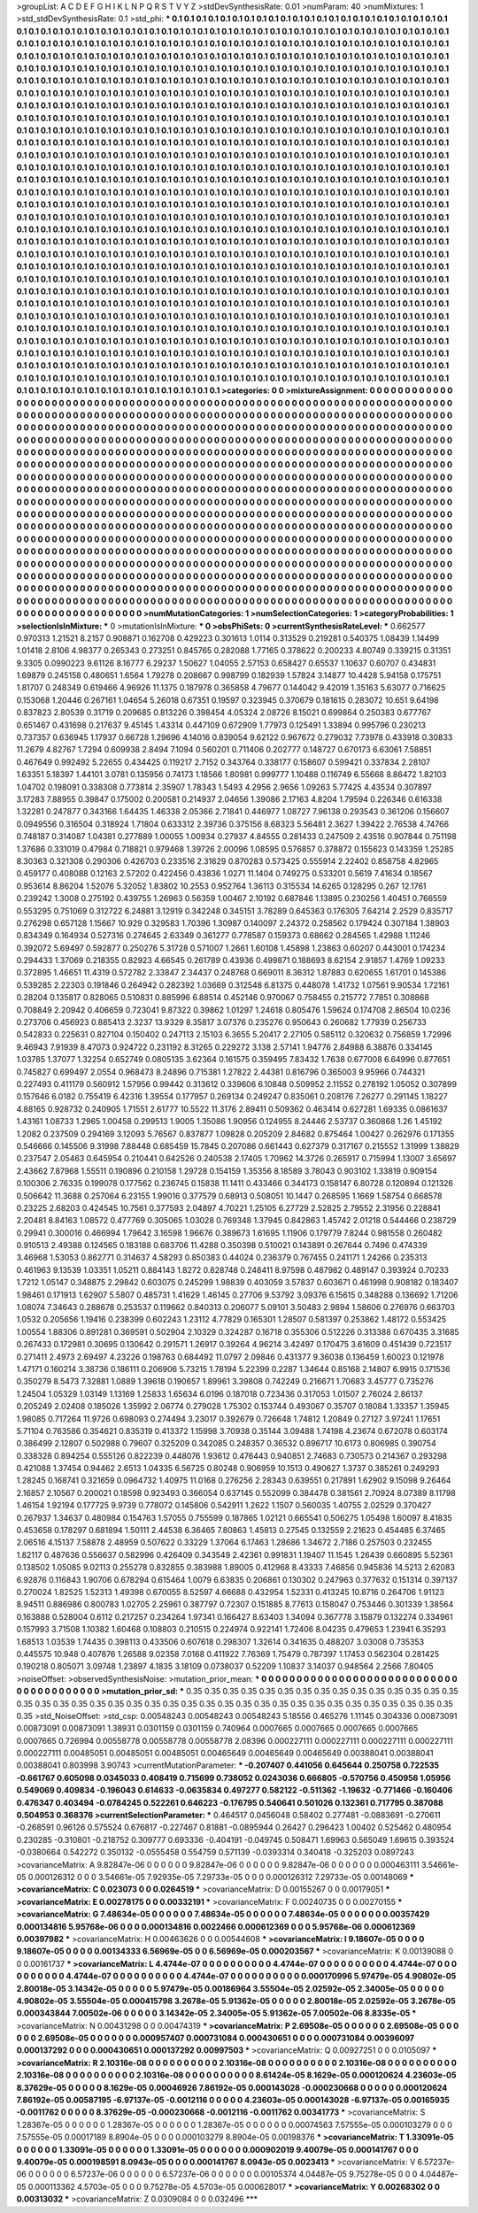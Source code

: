 >groupList:
A C D E F G H I K L
N P Q R S T V Y Z 
>stdDevSynthesisRate:
0.01 
>numParam:
40
>numMixtures:
1
>std_stdDevSynthesisRate:
0.1
>std_phi:
***
0.1 0.1 0.1 0.1 0.1 0.1 0.1 0.1 0.1 0.1
0.1 0.1 0.1 0.1 0.1 0.1 0.1 0.1 0.1 0.1
0.1 0.1 0.1 0.1 0.1 0.1 0.1 0.1 0.1 0.1
0.1 0.1 0.1 0.1 0.1 0.1 0.1 0.1 0.1 0.1
0.1 0.1 0.1 0.1 0.1 0.1 0.1 0.1 0.1 0.1
0.1 0.1 0.1 0.1 0.1 0.1 0.1 0.1 0.1 0.1
0.1 0.1 0.1 0.1 0.1 0.1 0.1 0.1 0.1 0.1
0.1 0.1 0.1 0.1 0.1 0.1 0.1 0.1 0.1 0.1
0.1 0.1 0.1 0.1 0.1 0.1 0.1 0.1 0.1 0.1
0.1 0.1 0.1 0.1 0.1 0.1 0.1 0.1 0.1 0.1
0.1 0.1 0.1 0.1 0.1 0.1 0.1 0.1 0.1 0.1
0.1 0.1 0.1 0.1 0.1 0.1 0.1 0.1 0.1 0.1
0.1 0.1 0.1 0.1 0.1 0.1 0.1 0.1 0.1 0.1
0.1 0.1 0.1 0.1 0.1 0.1 0.1 0.1 0.1 0.1
0.1 0.1 0.1 0.1 0.1 0.1 0.1 0.1 0.1 0.1
0.1 0.1 0.1 0.1 0.1 0.1 0.1 0.1 0.1 0.1
0.1 0.1 0.1 0.1 0.1 0.1 0.1 0.1 0.1 0.1
0.1 0.1 0.1 0.1 0.1 0.1 0.1 0.1 0.1 0.1
0.1 0.1 0.1 0.1 0.1 0.1 0.1 0.1 0.1 0.1
0.1 0.1 0.1 0.1 0.1 0.1 0.1 0.1 0.1 0.1
0.1 0.1 0.1 0.1 0.1 0.1 0.1 0.1 0.1 0.1
0.1 0.1 0.1 0.1 0.1 0.1 0.1 0.1 0.1 0.1
0.1 0.1 0.1 0.1 0.1 0.1 0.1 0.1 0.1 0.1
0.1 0.1 0.1 0.1 0.1 0.1 0.1 0.1 0.1 0.1
0.1 0.1 0.1 0.1 0.1 0.1 0.1 0.1 0.1 0.1
0.1 0.1 0.1 0.1 0.1 0.1 0.1 0.1 0.1 0.1
0.1 0.1 0.1 0.1 0.1 0.1 0.1 0.1 0.1 0.1
0.1 0.1 0.1 0.1 0.1 0.1 0.1 0.1 0.1 0.1
0.1 0.1 0.1 0.1 0.1 0.1 0.1 0.1 0.1 0.1
0.1 0.1 0.1 0.1 0.1 0.1 0.1 0.1 0.1 0.1
0.1 0.1 0.1 0.1 0.1 0.1 0.1 0.1 0.1 0.1
0.1 0.1 0.1 0.1 0.1 0.1 0.1 0.1 0.1 0.1
0.1 0.1 0.1 0.1 0.1 0.1 0.1 0.1 0.1 0.1
0.1 0.1 0.1 0.1 0.1 0.1 0.1 0.1 0.1 0.1
0.1 0.1 0.1 0.1 0.1 0.1 0.1 0.1 0.1 0.1
0.1 0.1 0.1 0.1 0.1 0.1 0.1 0.1 0.1 0.1
0.1 0.1 0.1 0.1 0.1 0.1 0.1 0.1 0.1 0.1
0.1 0.1 0.1 0.1 0.1 0.1 0.1 0.1 0.1 0.1
0.1 0.1 0.1 0.1 0.1 0.1 0.1 0.1 0.1 0.1
0.1 0.1 0.1 0.1 0.1 0.1 0.1 0.1 0.1 0.1
0.1 0.1 0.1 0.1 0.1 0.1 0.1 0.1 0.1 0.1
0.1 0.1 0.1 0.1 0.1 0.1 0.1 0.1 0.1 0.1
0.1 0.1 0.1 0.1 0.1 0.1 0.1 0.1 0.1 0.1
0.1 0.1 0.1 0.1 0.1 0.1 0.1 0.1 0.1 0.1
0.1 0.1 0.1 0.1 0.1 0.1 0.1 0.1 0.1 0.1
0.1 0.1 0.1 0.1 0.1 0.1 0.1 0.1 0.1 0.1
0.1 0.1 0.1 0.1 0.1 0.1 0.1 0.1 0.1 0.1
0.1 0.1 0.1 0.1 0.1 0.1 0.1 0.1 0.1 0.1
0.1 0.1 0.1 0.1 0.1 0.1 0.1 0.1 0.1 0.1
0.1 0.1 0.1 0.1 0.1 0.1 0.1 0.1 0.1 0.1
0.1 0.1 0.1 0.1 0.1 0.1 0.1 0.1 0.1 0.1
0.1 0.1 0.1 0.1 0.1 0.1 0.1 0.1 0.1 0.1
0.1 0.1 0.1 0.1 0.1 0.1 0.1 0.1 0.1 0.1
0.1 0.1 0.1 0.1 0.1 0.1 0.1 0.1 0.1 0.1
0.1 0.1 0.1 0.1 0.1 0.1 0.1 0.1 0.1 0.1
0.1 0.1 0.1 0.1 0.1 0.1 0.1 0.1 0.1 0.1
0.1 0.1 0.1 0.1 0.1 0.1 0.1 0.1 0.1 0.1
0.1 0.1 0.1 0.1 0.1 0.1 0.1 0.1 0.1 0.1
0.1 0.1 0.1 0.1 0.1 0.1 0.1 0.1 0.1 0.1
0.1 0.1 0.1 0.1 0.1 0.1 0.1 0.1 0.1 0.1
0.1 0.1 0.1 0.1 0.1 0.1 0.1 0.1 0.1 0.1
0.1 0.1 0.1 0.1 0.1 0.1 0.1 0.1 0.1 0.1
0.1 0.1 0.1 0.1 0.1 0.1 0.1 0.1 0.1 0.1
0.1 0.1 0.1 0.1 0.1 0.1 0.1 0.1 0.1 0.1
0.1 0.1 0.1 0.1 0.1 0.1 0.1 0.1 0.1 0.1
0.1 0.1 0.1 0.1 0.1 0.1 0.1 0.1 0.1 0.1
0.1 0.1 0.1 0.1 0.1 0.1 0.1 0.1 0.1 0.1
0.1 0.1 0.1 0.1 0.1 0.1 0.1 0.1 0.1 0.1
0.1 0.1 0.1 0.1 0.1 0.1 0.1 0.1 0.1 0.1
0.1 0.1 0.1 0.1 0.1 0.1 0.1 0.1 0.1 0.1
0.1 0.1 0.1 0.1 0.1 0.1 0.1 0.1 0.1 0.1
0.1 0.1 0.1 0.1 0.1 0.1 0.1 0.1 0.1 0.1
0.1 0.1 0.1 0.1 0.1 0.1 0.1 0.1 0.1 0.1
0.1 0.1 0.1 0.1 0.1 0.1 0.1 0.1 0.1 0.1
0.1 0.1 0.1 0.1 0.1 0.1 0.1 0.1 0.1 0.1
0.1 0.1 0.1 0.1 0.1 0.1 0.1 0.1 0.1 0.1
0.1 0.1 0.1 0.1 0.1 0.1 0.1 0.1 0.1 0.1
0.1 0.1 0.1 0.1 0.1 0.1 0.1 0.1 0.1 0.1
0.1 0.1 0.1 0.1 0.1 0.1 0.1 0.1 0.1 0.1
0.1 0.1 0.1 0.1 0.1 0.1 0.1 0.1 0.1 0.1
0.1 0.1 0.1 0.1 0.1 0.1 0.1 0.1 0.1 0.1
0.1 0.1 0.1 0.1 0.1 0.1 0.1 0.1 0.1 0.1
0.1 0.1 0.1 0.1 0.1 0.1 0.1 0.1 0.1 0.1
0.1 0.1 0.1 0.1 0.1 0.1 0.1 0.1 0.1 0.1
0.1 0.1 0.1 0.1 0.1 0.1 0.1 0.1 0.1 0.1
0.1 0.1 0.1 0.1 0.1 0.1 0.1 0.1 0.1 0.1
0.1 0.1 0.1 0.1 0.1 0.1 0.1 0.1 0.1 0.1
0.1 0.1 0.1 0.1 0.1 0.1 0.1 0.1 0.1 0.1
0.1 0.1 0.1 0.1 0.1 0.1 0.1 0.1 0.1 0.1
0.1 0.1 0.1 0.1 0.1 0.1 0.1 0.1 0.1 0.1
0.1 0.1 0.1 0.1 0.1 0.1 0.1 0.1 0.1 0.1
0.1 0.1 0.1 0.1 0.1 0.1 0.1 0.1 0.1 0.1
0.1 0.1 0.1 0.1 0.1 0.1 0.1 0.1 0.1 0.1
0.1 0.1 0.1 0.1 0.1 0.1 0.1 0.1 0.1 0.1
0.1 0.1 0.1 0.1 0.1 0.1 0.1 0.1 0.1 0.1
0.1 0.1 0.1 0.1 0.1 0.1 0.1 0.1 0.1 0.1
0.1 0.1 0.1 0.1 0.1 0.1 0.1 0.1 0.1 0.1
0.1 0.1 0.1 0.1 0.1 0.1 0.1 0.1 0.1 0.1
0.1 0.1 0.1 0.1 0.1 0.1 0.1 0.1 0.1 0.1
0.1 0.1 0.1 0.1 0.1 0.1 0.1 0.1 0.1 0.1
0.1 0.1 0.1 0.1 0.1 0.1 0.1 0.1 0.1 0.1
0.1 0.1 0.1 0.1 0.1 0.1 0.1 0.1 0.1 0.1
0.1 0.1 0.1 0.1 0.1 0.1 0.1 0.1 0.1 0.1
0.1 0.1 0.1 0.1 0.1 0.1 0.1 0.1 0.1 0.1
0.1 0.1 0.1 0.1 0.1 0.1 0.1 0.1 0.1 0.1
0.1 0.1 0.1 0.1 0.1 0.1 0.1 0.1 0.1 0.1
0.1 0.1 0.1 0.1 0.1 0.1 0.1 0.1 0.1 0.1
0.1 0.1 0.1 0.1 0.1 0.1 0.1 0.1 0.1 0.1
0.1 0.1 0.1 0.1 
>categories:
0 0
>mixtureAssignment:
0 0 0 0 0 0 0 0 0 0 0 0 0 0 0 0 0 0 0 0 0 0 0 0 0 0 0 0 0 0 0 0 0 0 0 0 0 0 0 0 0 0 0 0 0 0 0 0 0 0
0 0 0 0 0 0 0 0 0 0 0 0 0 0 0 0 0 0 0 0 0 0 0 0 0 0 0 0 0 0 0 0 0 0 0 0 0 0 0 0 0 0 0 0 0 0 0 0 0 0
0 0 0 0 0 0 0 0 0 0 0 0 0 0 0 0 0 0 0 0 0 0 0 0 0 0 0 0 0 0 0 0 0 0 0 0 0 0 0 0 0 0 0 0 0 0 0 0 0 0
0 0 0 0 0 0 0 0 0 0 0 0 0 0 0 0 0 0 0 0 0 0 0 0 0 0 0 0 0 0 0 0 0 0 0 0 0 0 0 0 0 0 0 0 0 0 0 0 0 0
0 0 0 0 0 0 0 0 0 0 0 0 0 0 0 0 0 0 0 0 0 0 0 0 0 0 0 0 0 0 0 0 0 0 0 0 0 0 0 0 0 0 0 0 0 0 0 0 0 0
0 0 0 0 0 0 0 0 0 0 0 0 0 0 0 0 0 0 0 0 0 0 0 0 0 0 0 0 0 0 0 0 0 0 0 0 0 0 0 0 0 0 0 0 0 0 0 0 0 0
0 0 0 0 0 0 0 0 0 0 0 0 0 0 0 0 0 0 0 0 0 0 0 0 0 0 0 0 0 0 0 0 0 0 0 0 0 0 0 0 0 0 0 0 0 0 0 0 0 0
0 0 0 0 0 0 0 0 0 0 0 0 0 0 0 0 0 0 0 0 0 0 0 0 0 0 0 0 0 0 0 0 0 0 0 0 0 0 0 0 0 0 0 0 0 0 0 0 0 0
0 0 0 0 0 0 0 0 0 0 0 0 0 0 0 0 0 0 0 0 0 0 0 0 0 0 0 0 0 0 0 0 0 0 0 0 0 0 0 0 0 0 0 0 0 0 0 0 0 0
0 0 0 0 0 0 0 0 0 0 0 0 0 0 0 0 0 0 0 0 0 0 0 0 0 0 0 0 0 0 0 0 0 0 0 0 0 0 0 0 0 0 0 0 0 0 0 0 0 0
0 0 0 0 0 0 0 0 0 0 0 0 0 0 0 0 0 0 0 0 0 0 0 0 0 0 0 0 0 0 0 0 0 0 0 0 0 0 0 0 0 0 0 0 0 0 0 0 0 0
0 0 0 0 0 0 0 0 0 0 0 0 0 0 0 0 0 0 0 0 0 0 0 0 0 0 0 0 0 0 0 0 0 0 0 0 0 0 0 0 0 0 0 0 0 0 0 0 0 0
0 0 0 0 0 0 0 0 0 0 0 0 0 0 0 0 0 0 0 0 0 0 0 0 0 0 0 0 0 0 0 0 0 0 0 0 0 0 0 0 0 0 0 0 0 0 0 0 0 0
0 0 0 0 0 0 0 0 0 0 0 0 0 0 0 0 0 0 0 0 0 0 0 0 0 0 0 0 0 0 0 0 0 0 0 0 0 0 0 0 0 0 0 0 0 0 0 0 0 0
0 0 0 0 0 0 0 0 0 0 0 0 0 0 0 0 0 0 0 0 0 0 0 0 0 0 0 0 0 0 0 0 0 0 0 0 0 0 0 0 0 0 0 0 0 0 0 0 0 0
0 0 0 0 0 0 0 0 0 0 0 0 0 0 0 0 0 0 0 0 0 0 0 0 0 0 0 0 0 0 0 0 0 0 0 0 0 0 0 0 0 0 0 0 0 0 0 0 0 0
0 0 0 0 0 0 0 0 0 0 0 0 0 0 0 0 0 0 0 0 0 0 0 0 0 0 0 0 0 0 0 0 0 0 0 0 0 0 0 0 0 0 0 0 0 0 0 0 0 0
0 0 0 0 0 0 0 0 0 0 0 0 0 0 0 0 0 0 0 0 0 0 0 0 0 0 0 0 0 0 0 0 0 0 0 0 0 0 0 0 0 0 0 0 0 0 0 0 0 0
0 0 0 0 0 0 0 0 0 0 0 0 0 0 0 0 0 0 0 0 0 0 0 0 0 0 0 0 0 0 0 0 0 0 0 0 0 0 0 0 0 0 0 0 0 0 0 0 0 0
0 0 0 0 0 0 0 0 0 0 0 0 0 0 0 0 0 0 0 0 0 0 0 0 0 0 0 0 0 0 0 0 0 0 0 0 0 0 0 0 0 0 0 0 0 0 0 0 0 0
0 0 0 0 0 0 0 0 0 0 0 0 0 0 0 0 0 0 0 0 0 0 0 0 0 0 0 0 0 0 0 0 0 0 0 0 0 0 0 0 0 0 0 0 0 0 0 0 0 0
0 0 0 0 0 0 0 0 0 0 0 0 0 0 0 0 0 0 0 0 0 0 0 0 0 0 0 0 0 0 0 0 0 0 
>numMutationCategories:
1
>numSelectionCategories:
1
>categoryProbabilities:
1 
>selectionIsInMixture:
***
0 
>mutationIsInMixture:
***
0 
>obsPhiSets:
0
>currentSynthesisRateLevel:
***
0.662577 0.970313 1.21521 8.2157 0.908871 0.162708 0.429223 0.301613 1.0114 0.313529
0.219281 0.540375 1.08439 1.14499 1.01418 2.8106 4.98377 0.265343 0.273251 0.845765
0.282088 1.77165 0.378622 0.200233 4.80749 0.339215 0.31351 9.3305 0.0990223 9.61126
8.16777 6.29237 1.50627 1.04055 2.57153 0.658427 0.65537 1.10637 0.60707 0.434831
1.69879 0.245158 0.480651 1.6564 1.79278 0.208667 0.998799 0.182939 1.57824 3.14877
10.4428 5.94158 0.175751 1.81707 0.248349 0.619466 4.96926 11.1375 0.187978 0.365858
4.79677 0.144042 9.42019 1.35163 5.63077 0.716625 0.153068 1.20446 0.267161 1.04654
5.26018 0.67351 0.19597 0.323945 0.370679 0.181615 0.283072 10.651 9.64198 0.837823
2.80539 0.31719 0.209685 0.813226 0.398454 4.05324 2.08726 8.15021 0.699864 0.250383
0.677767 0.651467 0.431698 0.217637 9.45145 1.43314 0.447109 0.672909 1.77973 0.125491
1.33894 0.995796 0.230213 0.737357 0.636945 1.17937 0.66728 1.29696 4.14016 0.839054
9.62122 0.967672 0.279032 7.73978 0.433918 0.30833 11.2679 4.82767 1.7294 0.609938
2.8494 7.1094 0.560201 0.711406 0.202777 0.148727 0.670173 6.63061 7.58851 0.467649
0.992492 5.22655 0.434425 0.119217 2.7152 0.343764 0.338177 0.158607 0.599421 0.337834
2.28107 1.63351 5.18397 1.44101 3.0781 0.135956 0.74173 1.18566 1.80981 0.999777
1.10488 0.116749 6.55668 8.86472 1.82103 1.04702 0.198091 0.338308 0.773814 2.35907
1.78343 1.5493 4.2956 2.9656 1.09263 5.77425 4.43534 0.307897 3.17283 7.88955
0.39847 0.175002 0.200581 0.214937 2.04656 1.39086 2.17163 4.8204 1.79594 0.226346
0.616338 1.32281 0.247877 0.343166 1.64435 1.46338 2.05366 2.71841 0.446977 1.08727
7.96138 0.293543 0.361206 0.156607 0.0949556 0.316504 0.318924 1.71804 0.633312 2.39736
0.375156 8.68323 5.56481 2.3627 1.39422 2.76538 4.74766 0.748187 0.314087 1.04381
0.277889 1.00055 1.00934 0.27937 4.84555 0.281433 0.247509 2.43516 0.907844 0.751198
1.37686 0.331019 0.47984 0.718821 0.979468 1.39726 2.00096 1.08595 0.576857 0.378872
0.155623 0.143359 1.25285 8.30363 0.321308 0.290306 0.426703 0.233516 2.31629 0.870283
0.573425 0.555914 2.22402 0.858758 4.82965 0.459177 0.408088 0.12163 2.57202 0.422456
0.43836 1.0271 11.1404 0.749275 0.533201 0.5619 7.41634 0.18567 0.953614 8.86204
1.52076 5.32052 1.83802 10.2553 0.952764 1.36113 0.315534 14.6265 0.128295 0.267
12.1761 0.239242 1.3008 0.275192 0.439755 1.26963 0.56359 1.00467 2.10192 0.687846
1.13895 0.230256 1.40451 0.766559 0.553295 0.751069 0.312722 6.24881 3.12919 0.342248
0.345151 3.78289 0.645363 0.176305 7.64214 2.2529 0.835717 0.276298 0.657128 1.15667
10.929 0.329583 1.70396 1.30987 0.140097 2.24372 0.258562 0.179424 0.307184 1.38903
0.834349 0.164934 0.527316 0.274645 2.63349 0.361277 0.778587 0.159373 0.68662 0.284565
1.42988 1.11246 0.392072 5.69497 0.592877 0.250276 5.31728 0.571007 1.2661 1.60108
1.45898 1.23863 0.60207 0.443001 0.174234 0.294433 1.37069 0.218355 0.82923 4.66545
0.261789 0.43936 0.499871 0.188693 8.62154 2.91857 1.4769 1.09233 0.372895 1.46651
11.4319 0.572782 2.33847 2.34437 0.248768 0.669011 8.36312 1.87883 0.620655 1.61701
0.145386 0.539285 2.22303 0.191846 0.264942 0.282392 1.03669 0.312548 6.81375 0.448078
1.41732 1.07561 9.90534 1.72161 0.28204 0.135817 0.828065 0.510831 0.885996 6.88514
0.452146 0.970067 0.758455 0.215772 7.7851 0.308868 0.708849 2.20942 0.406659 0.723041
9.87322 0.39862 1.01297 1.24618 0.805476 1.59624 0.174708 2.86504 10.0236 0.273706
0.456923 0.885413 2.3237 13.9329 8.35817 3.07376 0.235276 0.950643 0.260682 1.77939
0.256733 0.542833 0.225631 0.827104 0.150402 0.247113 2.15103 6.3655 5.20417 2.27105
0.585112 0.320632 0.756859 1.72996 9.46943 7.91939 8.47073 0.924722 0.231192 8.31265
0.229272 3.138 2.57141 1.94776 2.84988 6.38876 0.334145 1.03785 1.37077 1.32254
0.652749 0.0805135 3.62364 0.161575 0.359495 7.83432 1.7638 0.677008 6.64996 0.877651
0.745827 0.699497 2.0554 0.968473 8.24896 0.715381 1.27822 2.44381 0.816796 0.365003
9.95966 0.744321 0.227493 0.411179 0.560912 1.57956 0.99442 0.313612 0.339606 6.10848
0.509952 2.11552 0.278192 1.05052 0.307899 0.157646 6.0182 0.755419 6.42316 1.39554
0.177957 0.269134 0.249247 0.835061 0.208176 7.26277 0.291145 1.18227 4.88165 0.928732
0.240905 1.71551 2.61777 10.5522 11.3176 2.89411 0.509362 0.463414 0.627281 1.69335
0.0861637 1.43161 1.08733 1.2965 1.00458 0.299513 1.9005 1.35086 1.90956 0.124955
8.24446 2.53737 0.360868 1.26 1.45192 1.2082 0.237509 0.294169 3.12093 5.76567
0.837877 1.09828 0.205209 2.84682 0.875464 1.00427 0.262976 0.171355 0.546666 0.145506
9.31998 7.88448 0.685459 15.7845 0.207086 0.661443 0.627379 0.317167 0.215552 1.31999
1.38829 0.237547 2.05463 0.645954 0.210441 0.642526 0.240538 2.17405 1.70962 14.3726
0.265917 0.715994 1.13007 3.65697 2.43662 7.87968 1.55511 0.190896 0.210158 1.29728
0.154159 1.35356 8.18589 3.78043 0.903102 1.33819 0.909154 0.100306 2.76335 0.199078
0.177562 0.236745 0.15838 11.1411 0.433466 0.344173 0.158147 6.80728 0.120894 0.121326
0.506642 11.3688 0.257064 6.23155 1.99016 0.377579 0.68913 0.508051 10.1447 0.268595
1.1669 1.58754 0.668578 0.23225 2.68203 0.424545 10.7561 0.377593 2.04897 4.70221
1.25105 6.27729 2.52825 2.79552 2.31956 0.228841 2.20481 8.84163 1.08572 0.477769
0.305065 1.03028 0.769348 1.37945 0.842863 1.45742 2.01218 0.544466 0.238729 0.29941
0.300016 0.466994 1.79642 3.16598 1.96676 0.389673 1.61695 1.11906 0.179779 7.8244
0.981558 0.260482 0.910513 2.49388 0.124565 0.183188 0.683706 11.4288 0.350398 0.510021
0.143891 0.267644 0.7496 0.474339 3.46968 1.53053 0.862771 0.314637 4.58293 0.850383
0.44024 0.236379 0.767455 0.241171 1.24266 0.235313 0.461963 9.13539 1.03351 1.05211
0.884143 1.8272 0.828748 0.248411 8.97598 0.487982 0.489147 0.393924 0.70233 1.7212
1.05147 0.348875 2.29842 0.603075 0.245299 1.98839 0.403059 3.57837 0.603671 0.461998
0.908182 0.183407 1.98461 0.171913 1.62907 5.5807 0.485731 1.41629 1.46145 0.27706
9.53792 3.09376 6.15615 0.348288 0.136692 1.71206 1.08074 7.34643 0.288678 0.253537
0.119662 0.840313 0.206077 5.09101 3.50483 2.9894 1.58606 0.276976 0.663703 1.0532
0.205656 1.19416 0.238399 0.602243 1.23112 4.77829 0.165301 1.28507 0.581397 0.253862
1.48172 0.553425 1.00554 1.88306 0.891281 0.369591 0.502904 2.10329 0.324287 0.16718
0.355306 0.512226 0.313388 0.670435 3.31685 0.267433 0.172981 0.30695 0.130642 0.291571
1.26917 0.39264 4.96214 3.42497 0.170475 3.61609 0.451439 0.723517 0.271411 2.4973
2.69497 4.23226 0.198763 0.684492 11.0797 2.09846 0.431377 9.36038 0.136459 1.60023
0.121978 1.47171 0.160214 3.38736 0.186111 0.206906 5.73215 1.78194 5.22399 0.2287
1.34644 0.85168 2.14807 6.9915 0.171536 0.350279 8.5473 7.32881 1.0889 1.39618
0.190657 1.89961 3.39808 0.742249 0.216671 1.70683 3.45777 0.735276 1.24504 1.05329
1.03149 1.13169 1.25833 1.65634 6.0196 0.187018 0.723436 0.317053 1.01507 2.76024
2.86137 0.205249 2.02408 0.185026 1.35992 2.06774 0.279028 1.75302 0.153744 0.493067
0.35707 0.18084 1.33357 1.35945 1.98085 0.717264 11.9726 0.698093 0.274494 3.23017
0.392679 0.726648 1.74812 1.20849 0.27127 3.97241 1.17651 5.71104 0.763586 0.354621
0.835319 0.413372 1.15998 3.70938 0.35144 3.09488 1.74198 4.23674 0.672078 0.603174
0.386499 2.12807 0.502988 0.79607 0.325209 0.342085 0.248357 0.36532 0.896717 10.6173
0.806985 0.390754 0.338328 0.894254 0.555126 0.822239 0.448076 1.93612 0.476443 0.940851
2.74683 0.730573 0.214367 0.293298 0.421088 1.37454 0.94462 2.6513 1.04335 6.56725
0.80248 0.906959 10.1513 0.490627 1.3737 0.385261 0.249293 1.28245 0.168741 0.321659
0.0964732 1.40975 11.0168 0.276256 2.28343 0.639551 0.217891 1.62902 9.15098 9.26464
2.16857 2.10567 0.200021 0.18598 0.923493 0.366054 0.637145 0.552099 0.384478 0.381561
2.70924 8.07389 8.11798 1.46154 1.92194 0.177725 9.9739 0.778072 0.145806 0.542911
1.2622 1.1507 0.560035 1.40755 2.02529 0.370427 0.267937 1.34637 0.480984 0.154763
1.57055 0.755599 0.187865 1.02121 0.665541 0.506275 1.05498 1.60097 8.41835 0.453658
0.178297 0.681894 1.50111 2.44538 6.36465 7.80863 1.45813 0.27545 0.132559 2.21623
0.454485 6.37465 2.06516 4.15137 7.58878 2.48959 0.507622 0.33229 1.37064 6.17463
1.28686 1.34672 2.7186 0.257503 0.232455 1.82117 0.487636 0.556637 0.582996 0.426409
0.343549 2.42361 0.991831 1.19407 11.1545 1.26439 0.660895 5.52361 0.138502 1.05085
9.02113 0.255278 0.832855 0.383988 1.89005 0.412968 8.43333 7.46856 0.945836 14.5213
2.62083 6.92876 0.116843 1.90706 0.678294 0.615464 1.0079 6.63835 0.206861 0.130302
0.247963 0.377632 0.151314 0.397137 0.270024 1.82525 1.52313 1.49398 0.670055 8.52597
4.66688 0.432954 1.52331 0.413245 10.8716 0.264706 1.91123 8.94511 0.886986 0.800783
1.02705 2.25961 0.387797 0.72307 0.151885 8.77613 0.158047 0.753446 0.301339 1.38564
0.163888 0.528004 0.6112 0.217257 0.234264 1.97341 0.166427 8.63403 1.34094 0.367778
3.15879 0.132274 0.334961 0.157993 3.71508 1.10382 1.60468 0.108803 0.210515 0.224974
0.922141 1.72406 8.04235 0.479653 1.23941 6.35293 1.68513 1.03539 1.74435 0.398113
0.433506 0.607618 0.298307 1.32614 0.341635 0.488207 3.03008 0.735353 0.445575 10.948
0.407876 1.26588 9.02358 7.0168 0.411922 7.76369 1.75479 0.787397 1.17453 0.562304
0.281425 0.190218 0.805071 3.09748 1.23897 4.1835 3.18109 0.0738037 0.52209 1.10837
3.14037 0.948564 2.2566 7.80405 
>noiseOffset:
>observedSynthesisNoise:
>mutation_prior_mean:
***
0 0 0 0 0 0 0 0 0 0
0 0 0 0 0 0 0 0 0 0
0 0 0 0 0 0 0 0 0 0
0 0 0 0 0 0 0 0 0 0
>mutation_prior_sd:
***
0.35 0.35 0.35 0.35 0.35 0.35 0.35 0.35 0.35 0.35
0.35 0.35 0.35 0.35 0.35 0.35 0.35 0.35 0.35 0.35
0.35 0.35 0.35 0.35 0.35 0.35 0.35 0.35 0.35 0.35
0.35 0.35 0.35 0.35 0.35 0.35 0.35 0.35 0.35 0.35
>std_NoiseOffset:
>std_csp:
0.00548243 0.00548243 0.00548243 5.18556 0.465276 1.11145 0.304336 0.00873091 0.00873091 0.00873091
1.38931 0.0301159 0.0301159 0.740964 0.0007665 0.0007665 0.0007665 0.0007665 0.0007665 0.726994
0.00558778 0.00558778 0.00558778 2.08396 0.000227111 0.000227111 0.000227111 0.000227111 0.000227111 0.00485051
0.00485051 0.00485051 0.00465649 0.00465649 0.00465649 0.00388041 0.00388041 0.00388041 0.803998 3.90743
>currentMutationParameter:
***
-0.207407 0.441056 0.645644 0.250758 0.722535 -0.661767 0.605098 0.0345033 0.408419 0.715699
0.738052 0.0243036 0.666805 -0.570756 0.450956 1.05956 0.549069 0.409834 -0.196043 0.614633
-0.0635834 0.497277 0.582122 -0.511362 -1.19632 -0.771466 -0.160406 0.476347 0.403494 -0.0784245
0.522261 0.646223 -0.176795 0.540641 0.501026 0.132361 0.717795 0.387088 0.504953 0.368376
>currentSelectionParameter:
***
0.464517 0.0456048 0.58402 0.277481 -0.0883691 -0.270611 -0.268591 0.96126 0.575524 0.676817
-0.227467 0.81881 -0.0895944 0.26427 0.296423 1.00402 0.525462 0.480954 0.230285 -0.310801
-0.218752 0.309777 0.693336 -0.404191 -0.049745 0.508471 1.69963 0.565049 1.69615 0.393524
-0.0380664 0.542272 0.350132 -0.0555458 0.554759 0.571139 -0.0393314 0.340418 -0.325203 0.0897243
>covarianceMatrix:
A
9.82847e-06	0	0	0	0	0	
0	9.82847e-06	0	0	0	0	
0	0	9.82847e-06	0	0	0	
0	0	0	0.000463111	3.54661e-05	0.000126312	
0	0	0	3.54661e-05	7.92935e-05	7.29733e-05	
0	0	0	0.000126312	7.29733e-05	0.00148069	
***
>covarianceMatrix:
C
0.023073	0	
0	0.0264519	
***
>covarianceMatrix:
D
0.00155267	0	
0	0.00179051	
***
>covarianceMatrix:
E
0.00278175	0	
0	0.00332191	
***
>covarianceMatrix:
F
0.00240735	0	
0	0.00270155	
***
>covarianceMatrix:
G
7.48634e-05	0	0	0	0	0	
0	7.48634e-05	0	0	0	0	
0	0	7.48634e-05	0	0	0	
0	0	0	0.00357429	0.000134816	5.95768e-06	
0	0	0	0.000134816	0.0022466	0.000612369	
0	0	0	5.95768e-06	0.000612369	0.00397982	
***
>covarianceMatrix:
H
0.00463626	0	
0	0.00544608	
***
>covarianceMatrix:
I
9.18607e-05	0	0	0	
0	9.18607e-05	0	0	
0	0	0.00134333	6.56969e-05	
0	0	6.56969e-05	0.000203567	
***
>covarianceMatrix:
K
0.00139088	0	
0	0.00161737	
***
>covarianceMatrix:
L
4.4744e-07	0	0	0	0	0	0	0	0	0	
0	4.4744e-07	0	0	0	0	0	0	0	0	
0	0	4.4744e-07	0	0	0	0	0	0	0	
0	0	0	4.4744e-07	0	0	0	0	0	0	
0	0	0	0	4.4744e-07	0	0	0	0	0	
0	0	0	0	0	0.000170996	5.97479e-05	4.90802e-05	2.80018e-05	3.14342e-05	
0	0	0	0	0	5.97479e-05	0.00186964	3.55504e-05	2.02592e-05	2.34005e-05	
0	0	0	0	0	4.90802e-05	3.55504e-05	0.000415798	3.2678e-05	5.91362e-05	
0	0	0	0	0	2.80018e-05	2.02592e-05	3.2678e-05	0.000343844	7.00502e-06	
0	0	0	0	0	3.14342e-05	2.34005e-05	5.91362e-05	7.00502e-06	8.8335e-05	
***
>covarianceMatrix:
N
0.00431298	0	
0	0.00474319	
***
>covarianceMatrix:
P
2.69508e-05	0	0	0	0	0	
0	2.69508e-05	0	0	0	0	
0	0	2.69508e-05	0	0	0	
0	0	0	0.000957407	0.000731084	0.000430651	
0	0	0	0.000731084	0.00396097	0.000137292	
0	0	0	0.000430651	0.000137292	0.00997503	
***
>covarianceMatrix:
Q
0.00927251	0	
0	0.0105097	
***
>covarianceMatrix:
R
2.10316e-08	0	0	0	0	0	0	0	0	0	
0	2.10316e-08	0	0	0	0	0	0	0	0	
0	0	2.10316e-08	0	0	0	0	0	0	0	
0	0	0	2.10316e-08	0	0	0	0	0	0	
0	0	0	0	2.10316e-08	0	0	0	0	0	
0	0	0	0	0	8.61424e-05	8.1629e-05	0.000120624	4.23603e-05	8.37629e-05	
0	0	0	0	0	8.1629e-05	0.00046926	7.86192e-05	0.000143028	-0.000230668	
0	0	0	0	0	0.000120624	7.86192e-05	0.00587195	-6.97137e-05	-0.0012116	
0	0	0	0	0	4.23603e-05	0.000143028	-6.97137e-05	0.00165935	-0.0011762	
0	0	0	0	0	8.37629e-05	-0.000230668	-0.0012116	-0.0011762	0.00341773	
***
>covarianceMatrix:
S
1.28367e-05	0	0	0	0	0	
0	1.28367e-05	0	0	0	0	
0	0	1.28367e-05	0	0	0	
0	0	0	0.00074563	7.57555e-05	0.000103279	
0	0	0	7.57555e-05	0.00017189	8.8904e-05	
0	0	0	0.000103279	8.8904e-05	0.00198376	
***
>covarianceMatrix:
T
1.33091e-05	0	0	0	0	0	
0	1.33091e-05	0	0	0	0	
0	0	1.33091e-05	0	0	0	
0	0	0	0.000902019	9.40079e-05	0.000141767	
0	0	0	9.40079e-05	0.000198591	8.0943e-05	
0	0	0	0.000141767	8.0943e-05	0.0023413	
***
>covarianceMatrix:
V
6.57237e-06	0	0	0	0	0	
0	6.57237e-06	0	0	0	0	
0	0	6.57237e-06	0	0	0	
0	0	0	0.00105374	4.04487e-05	9.75278e-05	
0	0	0	4.04487e-05	0.000113362	4.5703e-05	
0	0	0	9.75278e-05	4.5703e-05	0.000628017	
***
>covarianceMatrix:
Y
0.00268302	0	
0	0.00313032	
***
>covarianceMatrix:
Z
0.0309084	0	
0	0.032496	
***
